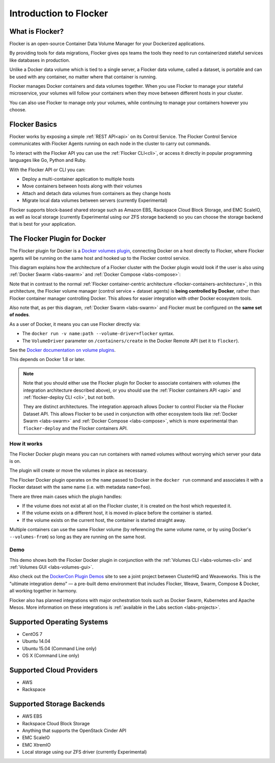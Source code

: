 .. _introduction:

=======================
Introduction to Flocker
=======================

What is Flocker?
================

Flocker is an open-source Container Data Volume Manager for your Dockerized applications.

By providing tools for data migrations, Flocker gives ops teams the tools they need to run containerized stateful services like databases in production.

Unlike a Docker data volume which is tied to a single server, a Flocker data volume, called a dataset, is portable and can be used with any container, no matter where that container is running.

Flocker manages Docker containers and data volumes together.
When you use Flocker to manage your stateful microservice, your volumes will follow your containers when they move between different hosts in your cluster.

You can also use Flocker to manage only your volumes, while continuing to manage your containers however you choose.

.. image:: images/flocker-v-native-containers.svg
   :alt: Migrating data: Native Docker versus Flocker.
         In native Docker, when a container moves, its data volume stays in place.
		 Database starts on a new server without any data.
		 When using Flocker, when a container moves, the data volume moves with it.
		 Your database gets to keep its data!

Flocker Basics
==============

Flocker works by exposing a simple :ref:`REST API<api>` on its Control Service.
The Flocker Control Service communicates with Flocker Agents running on each node in the cluster to carry out commands.

To interact with the Flocker API you can use the :ref:`Flocker CLI<cli>`, or access it directly in popular programming languages like Go, Python and Ruby.

With the Flocker API or CLI you can:

* Deploy a multi-container application to multiple hosts
* Move containers between hosts along with their volumes
* Attach and detach data volumes from containers as they change hosts
* Migrate local data volumes between servers (currently Experimental)

Flocker supports block-based shared storage such as Amazon EBS, Rackspace Cloud Block Storage, and EMC ScaleIO, as well as local storage (currently Experimental using our ZFS storage backend) so you can choose the storage backend that is best for your application.

.. XXX add link to choosing the best storage for your application marketing page (yet to be published)

.. _flocker-containers-architecture:

.. image:: images/flocker-architecture.svg
   :alt: Flocker architecture with shared storage backend.
         The Flocker Control Service and containers hosts can run on a VM or bare metal servers.
		 The Flocker Agent running on each host speaks to the shared storage backend to create and moutn volumes to individual containers.

.. _docker-plugin:

The Flocker Plugin for Docker
=============================

The Flocker plugin for Docker is a `Docker volumes plugin`_, connecting Docker on a host directly to Flocker, where Flocker agents will be running on the same host and hooked up to the Flocker control service.

This diagram explains how the architecture of a Flocker cluster with the Docker plugin would look if the user is also using :ref:`Docker Swarm <labs-swarm>` and :ref:`Docker Compose <labs-compose>`:

.. The source file for this diagram is in Engineering/Labs folder on GDrive: https://drive.google.com/open?id=0B3gop2KayxkVc1g3R1AyQzFNODQ

.. image:: docker-plugin-platform-architecture.png

Note that in contrast to the normal :ref:`Flocker container-centric architecture <flocker-containers-architecture>`, in this architecture, the Flocker volume manager (control service + dataset agents) is **being controlled by Docker**, rather than Flocker container manager controlling Docker.
This allows for easier integration with other Docker ecosystem tools.

Also note that, as per this diagram, :ref:`Docker Swarm <labs-swarm>` and Flocker must be configured on the **same set of nodes**.

As a user of Docker, it means you can use Flocker directly via:

* The ``docker run -v name:path --volume-driver=flocker`` syntax.
* The ``VolumeDriver`` parameter on ``/containers/create`` in the Docker Remote API (set it to ``flocker``).

See the `Docker documentation on volume plugins`_.

This depends on Docker 1.8 or later.

.. note::
    Note that you should either use the Flocker plugin for Docker to associate containers with volumes (the integration architecture described above), or you should use the :ref:`Flocker containers API <api>` and :ref:`flocker-deploy CLI <cli>`, but not both.

    They are distinct architectures.
    The integration approach allows Docker to control Flocker via the Flocker Dataset API.
    This allows Flocker to be used in conjunction with other ecosystem tools like :ref:`Docker Swarm <labs-swarm>` and :ref:`Docker Compose <labs-compose>`, which is more experimental than ``flocker-deploy`` and the Flocker containers API.

.. _`Docker volumes plugin`: https://github.com/docker/docker/blob/master/docs/extend/plugins_volume.md
.. _`Docker documentation on volume plugins`: `Docker volumes plugin`_

How it works
------------

The Flocker Docker plugin means you can run containers with named volumes without worrying which server your data is on.

The plugin will create or move the volumes in place as necessary.

The Flocker Docker plugin operates on the ``name`` passed to Docker in the ``docker run`` command and associates it with a Flocker dataset with the same name (i.e. with metadata ``name=foo``).

There are three main cases which the plugin handles:

* If the volume does not exist at all on the Flocker cluster, it is created on the host which requested it.
* If the volume exists on a different host, it is moved in-place before the container is started.
* If the volume exists on the current host, the container is started straight away.

Multiple containers can use the same Flocker volume (by referencing the same volume name, or by using Docker's ``--volumes-from``) so long as they are running on the same host.

Demo
----

This demo shows both the Flocker Docker plugin in conjunction with the :ref:`Volumes CLI <labs-volumes-cli>` and :ref:`Volumes GUI <labs-volumes-gui>`.

.. raw:: html

   <iframe width="100%" height="450" src="https://www.youtube.com/embed/OhWxJ_hOPx8?rel=0&amp;showinfo=0" frameborder="0" allowfullscreen style="margin-top:1em;"></iframe>

Also check out the `DockerCon Plugin Demos <https://plugins-demo-2015.github.io/>`_ site to see a joint project between ClusterHQ and Weaveworks.
This is the "ultimate integration demo" — a pre-built demo environment that includes Flocker, Weave, Swarm, Compose & Docker, all working together in harmony.

Flocker also has planned integrations with major orchestration tools such as Docker Swarm, Kubernetes and Apache Mesos.
More information on these integrations is :ref:`available in the Labs section <labs-projects>`.

.. XXX add link to 3rd party orchestration docs. See FLOC 2229

.. _supported-operating-systems:

Supported Operating Systems
===========================

* CentOS 7
* Ubuntu 14.04
* Ubuntu 15.04 (Command Line only)
* OS X (Command Line only)

Supported Cloud Providers
=========================

* AWS
* Rackspace

Supported Storage Backends
==========================

* AWS EBS
* Rackspace Cloud Block Storage
* Anything that supports the OpenStack Cinder API
* EMC ScaleIO
* EMC XtremIO
* Local storage using our ZFS driver (currently Experimental)

